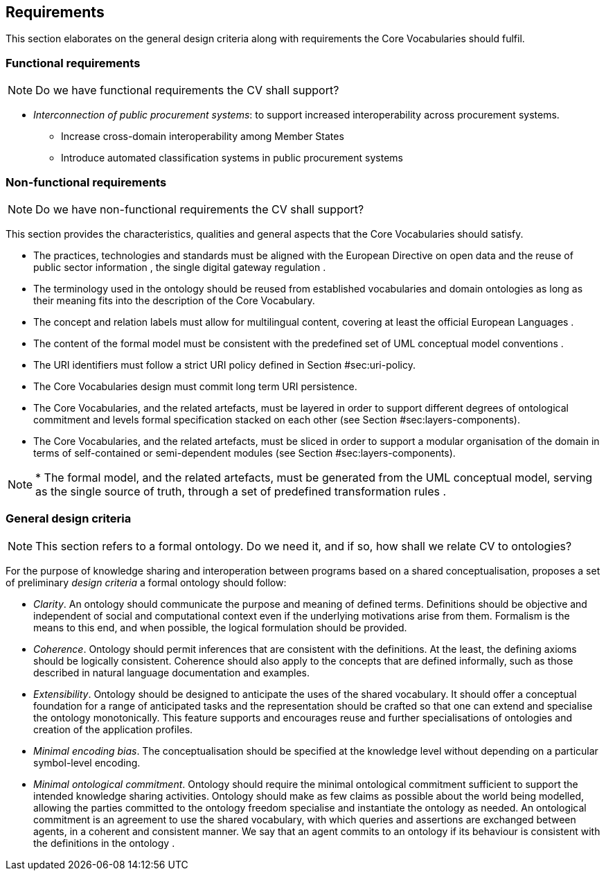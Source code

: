 [[sec:requirements]]
== Requirements

This section elaborates on the general design criteria along with
requirements the Core Vocabularies should fulfil.

[[sec:functional-requirements]]
=== Functional requirements

NOTE: Do we have functional requirements the CV shall support?

* _Interconnection of public procurement systems_: to support increased
interoperability across procurement systems.
** Increase cross-domain interoperability among Member States
** Introduce automated classification systems in public procurement
systems

[[sec:non-functional-requirements]]
=== Non-functional requirements

NOTE: Do we have non-functional requirements the CV shall support?

This section provides the characteristics, qualities and general aspects
that the Core Vocabularies should satisfy.

* The practices, technologies and standards must be aligned with the
European Directive on open data and the reuse of public sector
information , the single digital gateway regulation .

* The terminology used in the ontology should be reused from established
vocabularies and domain ontologies as long as their meaning fits
into the description of the Core Vocabulary.

* The concept and relation labels must allow for multilingual content,
covering at least the official European Languages .

* The content of the formal model must be consistent with the predefined set
of UML conceptual model conventions .

* The URI identifiers must follow a strict URI policy defined in
Section #sec:uri-policy[[sec:uri-policy]].

* The Core Vocabularies design must commit long term URI persistence.

* The Core Vocabularies, and the related artefacts, must be layered in order to
support different degrees of ontological commitment and levels formal
specification stacked on each other (see Section
#sec:layers-components[[sec:layers-components]]).

* The Core Vocabularies, and the related artefacts, must be sliced in order to
support a modular organisation of the domain in terms of self-contained
or semi-dependent modules (see Section
#sec:layers-components[[sec:layers-components]]).

NOTE: * The formal model, and the related artefacts, must be generated from
the UML conceptual model, serving as the single source of
truth, through a set of predefined transformation rules .


[[sec:design-criteria]]
=== General design criteria

NOTE: This section refers to a formal ontology. Do we need it, and if so, how shall we relate CV to ontologies?

For the purpose of knowledge sharing and interoperation between programs
based on a shared conceptualisation, proposes a set of preliminary
_design criteria_ a formal ontology should follow:

* _Clarity_. An ontology should communicate the purpose and meaning of
defined terms. Definitions should be objective and independent of social
and computational context even if the underlying motivations arise from
them. Formalism is the means to this end, and when possible, the logical
formulation should be provided.

* _Coherence_. Ontology should permit inferences that are consistent
with the definitions. At the least, the defining axioms should be
logically consistent. Coherence should also apply to the concepts that
are defined informally, such as those described in natural language
documentation and examples.

* _Extensibility_. Ontology should be designed to anticipate the uses of
the shared vocabulary. It should offer a conceptual foundation for a
range of anticipated tasks and the representation should be crafted so
that one can extend and specialise the ontology monotonically. This
feature supports and encourages reuse and further specialisations of
ontologies and creation of the application profiles.

* _Minimal encoding bias_. The conceptualisation should be specified at
the knowledge level without depending on a particular symbol-level
encoding.

* _Minimal ontological commitment_. Ontology should require the minimal
ontological commitment sufficient to support the intended knowledge
sharing activities. Ontology should make as few claims as possible about
the world being modelled, allowing the parties committed to the ontology
freedom specialise and instantiate the ontology as needed. An
ontological commitment is an agreement to use the shared vocabulary,
with which queries and assertions are exchanged between agents, in a
coherent and consistent manner. We say that an agent commits to an
ontology if its behaviour is consistent with the definitions in the
ontology .

